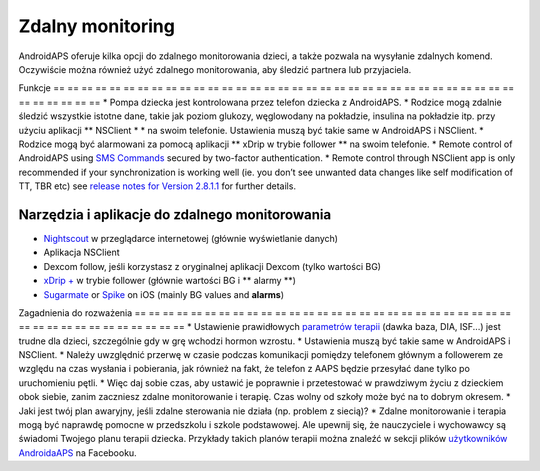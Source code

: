 Zdalny monitoring
**************************************************

.. image:: ../images/KidsMonitoring.png
  :alt: Monitorowanie dzieci
  
AndroidAPS oferuje kilka opcji do zdalnego monitorowania dzieci, a także pozwala na wysyłanie zdalnych komend. Oczywiście można również użyć zdalnego monitorowania, aby śledzić partnera lub przyjaciela.

Funkcje
== == == == == == == == == == == == == == == == == == == == == == == == == == == == == == == == == == == == == == ==
* Pompa dziecka jest kontrolowana przez telefon dziecka z AndroidAPS.
* Rodzice mogą zdalnie śledzić wszystkie istotne dane, takie jak poziom glukozy, węglowodany na pokładzie, insulina na pokładzie itp. przy użyciu aplikacji ** NSClient * * na swoim telefonie. Ustawienia muszą być takie same w AndroidAPS i NSClient.
* Rodzice mogą być alarmowani za pomocą aplikacji ** xDrip w trybie follower ** na swoim telefonie.
* Remote control of AndroidAPS using `SMS Commands <../Children/SMS-Commands.html>`_ secured by two-factor authentication.
* Remote control through NSClient app is only recommended if your synchronization is working well (ie. you don’t see unwanted data changes like self modification of TT, TBR etc) see `release notes for Version 2.8.1.1 <https://androidaps.readthedocs.io/en/latest/EN/Installing-AndroidAPS/Releasenotes.html#important-hints>`_ for further details.

Narzędzia i aplikacje do zdalnego monitorowania
--------------------------------------------------
* `Nightscout <http://www.nightscout.info/>`_ w przeglądarce internetowej (głównie wyświetlanie danych)
* Aplikacja NSClient
* Dexcom follow, jeśli korzystasz z oryginalnej aplikacji Dexcom (tylko wartości BG)
* `xDrip + <../ Configuration / xdrip.html>`_ w trybie follower (głównie wartości BG i ** alarmy **)
*	`Sugarmate <https://sugarmate.io/>`_ or `Spike <https://spike-app.com/>`_ on iOS (mainly BG values and **alarms**)

Zagadnienia do rozważenia
== == == == == == == == == == == == == == == == == == == == == == == == == == == == == == == == == == == == == == ==
* Ustawienie prawidłowych `parametrów terapii <../Getting-Started/FAQ.html#how-to-begin>`_ (dawka baza, DIA, ISF...) jest trudne dla dzieci, szczególnie gdy w grę wchodzi hormon wzrostu. 
* Ustawienia muszą być takie same w AndroidAPS i NSClient.
* Należy uwzględnić przerwę w czasie podczas komunikacji pomiędzy telefonem głównym a followerem ze względu na czas wysłania i pobierania, jak również na fakt, że telefon z AAPS będzie przesyłać dane tylko po uruchomieniu pętli.
* Więc daj sobie czas, aby ustawić je poprawnie i przetestować w prawdziwym życiu z dzieckiem obok siebie, zanim zaczniesz zdalne monitorowanie i terapię. Czas wolny od szkoły może być na to dobrym okresem.
* Jaki jest twój plan awaryjny, jeśli zdalne sterowania nie działa (np. problem z siecią)?
* Zdalne monitorowanie i terapia mogą być naprawdę pomocne w przedszkolu i szkole podstawowej. Ale upewnij się, że nauczyciele i wychowawcy są świadomi Twojego planu terapii dziecka. Przykłady takich planów terapii można znaleźć w sekcji plików `użytkowników AndroidaAPS <https://www.facebook.com/groups/AndroidAPSUsers/files/>`_ na Facebooku.
